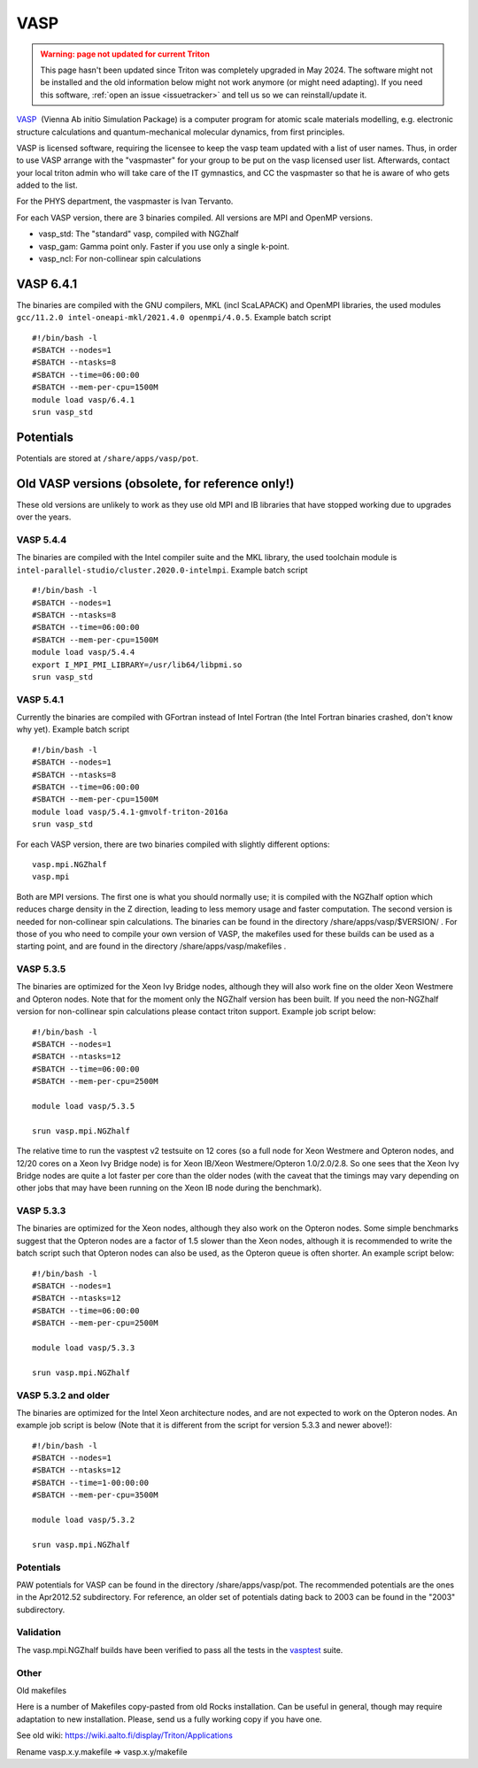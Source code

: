 ====
VASP
====

.. admonition:: Warning: page not updated for current Triton
  :class: warning, triton-v2-apps

  This page hasn't been updated since Triton was completely upgraded
  in May 2024.  The software might not be installed and the old
  information below might not work anymore (or  might need adapting).
  If you need this software, :ref:`open an issue <issuetracker>` and
  tell us so we can reinstall/update it.

`VASP <http://www.vasp.at/>`__  (Vienna Ab initio Simulation Package) is
a computer program for atomic scale materials modelling, e.g. electronic
structure calculations and quantum-mechanical molecular dynamics, from
first principles.

VASP is licensed software, requiring the licensee to keep the vasp team
updated with a list of user names. Thus, in order to use VASP arrange
with the "vaspmaster" for your group to be put on the vasp licensed user
list. Afterwards, contact your local triton admin who will take care of
the IT gymnastics, and CC the vaspmaster so that he is aware of who gets
added to the list.

For the PHYS department, the vaspmaster is Ivan Tervanto.

For each VASP version, there are 3 binaries compiled. All versions are
MPI and OpenMP versions.

-  vasp\_std: The "standard" vasp, compiled with NGZhalf
-  vasp\_gam: Gamma point only. Faster if you use only a single k-point.
-  vasp\_ncl: For non-collinear spin calculations

VASP 6.4.1
==========

The binaries are compiled with the GNU compilers, MKL (incl ScaLAPACK) and OpenMPI
libraries, the used modules ``gcc/11.2.0 intel-oneapi-mkl/2021.4.0 openmpi/4.0.5``.
Example batch script

::

    #!/bin/bash -l
    #SBATCH --nodes=1
    #SBATCH --ntasks=8
    #SBATCH --time=06:00:00
    #SBATCH --mem-per-cpu=1500M
    module load vasp/6.4.1
    srun vasp_std


Potentials
==========

Potentials are stored at ``/share/apps/vasp/pot``.



Old VASP versions (obsolete, for reference only!)
=================================================

These old versions are unlikely to work as they use old MPI and IB
libraries that have stopped working due to upgrades over the years.

VASP 5.4.4
~~~~~~~~~~

The binaries are compiled with the Intel compiler suite and the MKL
library, the used toolchain module is ``intel-parallel-studio/cluster.2020.0-intelmpi``.
Example batch script

::

    #!/bin/bash -l
    #SBATCH --nodes=1
    #SBATCH --ntasks=8
    #SBATCH --time=06:00:00
    #SBATCH --mem-per-cpu=1500M
    module load vasp/5.4.4
    export I_MPI_PMI_LIBRARY=/usr/lib64/libpmi.so
    srun vasp_std



VASP 5.4.1
~~~~~~~~~~

Currently the binaries are compiled with GFortran instead of Intel
Fortran (the Intel Fortran binaries crashed, don't know why yet).
Example batch script

::

    #!/bin/bash -l
    #SBATCH --nodes=1
    #SBATCH --ntasks=8
    #SBATCH --time=06:00:00
    #SBATCH --mem-per-cpu=1500M
    module load vasp/5.4.1-gmvolf-triton-2016a
    srun vasp_std



For each VASP version, there are two binaries compiled with slightly
different options:

::

    vasp.mpi.NGZhalf
    vasp.mpi

Both are MPI versions. The first one is what you should normally use; it
is compiled with the NGZhalf option which reduces charge density in the
Z direction, leading to less memory usage and faster computation. The
second version is needed for non-collinear spin calculations. The
binaries can be found in the directory /share/apps/vasp/$VERSION/ . For
those of you who need to compile your own version of VASP, the makefiles
used for these builds can be used as a starting point, and are found in
the directory /share/apps/vasp/makefiles .

VASP 5.3.5
~~~~~~~~~~

The binaries are optimized for the Xeon Ivy Bridge nodes, although they
will also work fine on the older Xeon Westmere and Opteron nodes. Note
that for the moment only the NGZhalf version has been built. If you need
the non-NGZhalf version for non-collinear spin calculations please
contact triton support. Example job script below:

::

    #!/bin/bash -l
    #SBATCH --nodes=1
    #SBATCH --ntasks=12
    #SBATCH --time=06:00:00
    #SBATCH --mem-per-cpu=2500M

    module load vasp/5.3.5

    srun vasp.mpi.NGZhalf

The relative time to run the vasptest v2 testsuite on 12 cores (so a
full node for Xeon Westmere and Opteron nodes, and 12/20 cores on a Xeon
Ivy Bridge node) is for Xeon IB/Xeon Westmere/Opteron 1.0/2.0/2.8. So
one sees that the Xeon Ivy Bridge nodes are quite a lot faster per core
than the older nodes (with the caveat that the timings may vary
depending on other jobs that may have been running on the Xeon IB node
during the benchmark).

VASP 5.3.3
~~~~~~~~~~

The binaries are optimized for the Xeon nodes, although they also work
on the Opteron nodes. Some simple benchmarks suggest that the Opteron
nodes are a factor of 1.5 slower than the Xeon nodes, although it is
recommended to write the batch script such that Opteron nodes can also
be used, as the Opteron queue is often shorter. An example script below:

::

    #!/bin/bash -l
    #SBATCH --nodes=1
    #SBATCH --ntasks=12
    #SBATCH --time=06:00:00
    #SBATCH --mem-per-cpu=2500M

    module load vasp/5.3.3

    srun vasp.mpi.NGZhalf

VASP 5.3.2 and older
~~~~~~~~~~~~~~~~~~~~

The binaries are optimized for the Intel Xeon architecture nodes, and
are not expected to work on the Opteron nodes. An example job script is
below (Note that it is different from the script for version 5.3.3 and
newer above!):

::

    #!/bin/bash -l
    #SBATCH --nodes=1
    #SBATCH --ntasks=12
    #SBATCH --time=1-00:00:00
    #SBATCH --mem-per-cpu=3500M

    module load vasp/5.3.2

    srun vasp.mpi.NGZhalf

Potentials
~~~~~~~~~~

PAW potentials for VASP can be found in the directory
/share/apps/vasp/pot. The recommended potentials are the ones in the
Apr2012.52 subdirectory. For reference, an older set of potentials
dating back to 2003 can be found in the "2003" subdirectory.

Validation
~~~~~~~~~~

The vasp.mpi.NGZhalf builds have been verified to pass all the tests in
the `vasptest <http://www.nsc.liu.se/~pla/vasptest/>`__ suite.



Other
~~~~~

Old makefiles

Here is a number of Makefiles copy-pasted from old Rocks installation.
Can be useful in general, though may require adaptation to new
installation. Please, send us a fully working copy if you have one.

See old wiki: https://wiki.aalto.fi/display/Triton/Applications

Rename vasp.x.y.makefile => vasp.x.y/makefile
